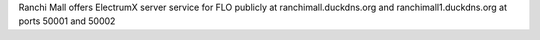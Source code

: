 Ranchi Mall offers ElectrumX server service for FLO publicly at ranchimall.duckdns.org and ranchimall1.duckdns.org at ports 50001 and 50002
